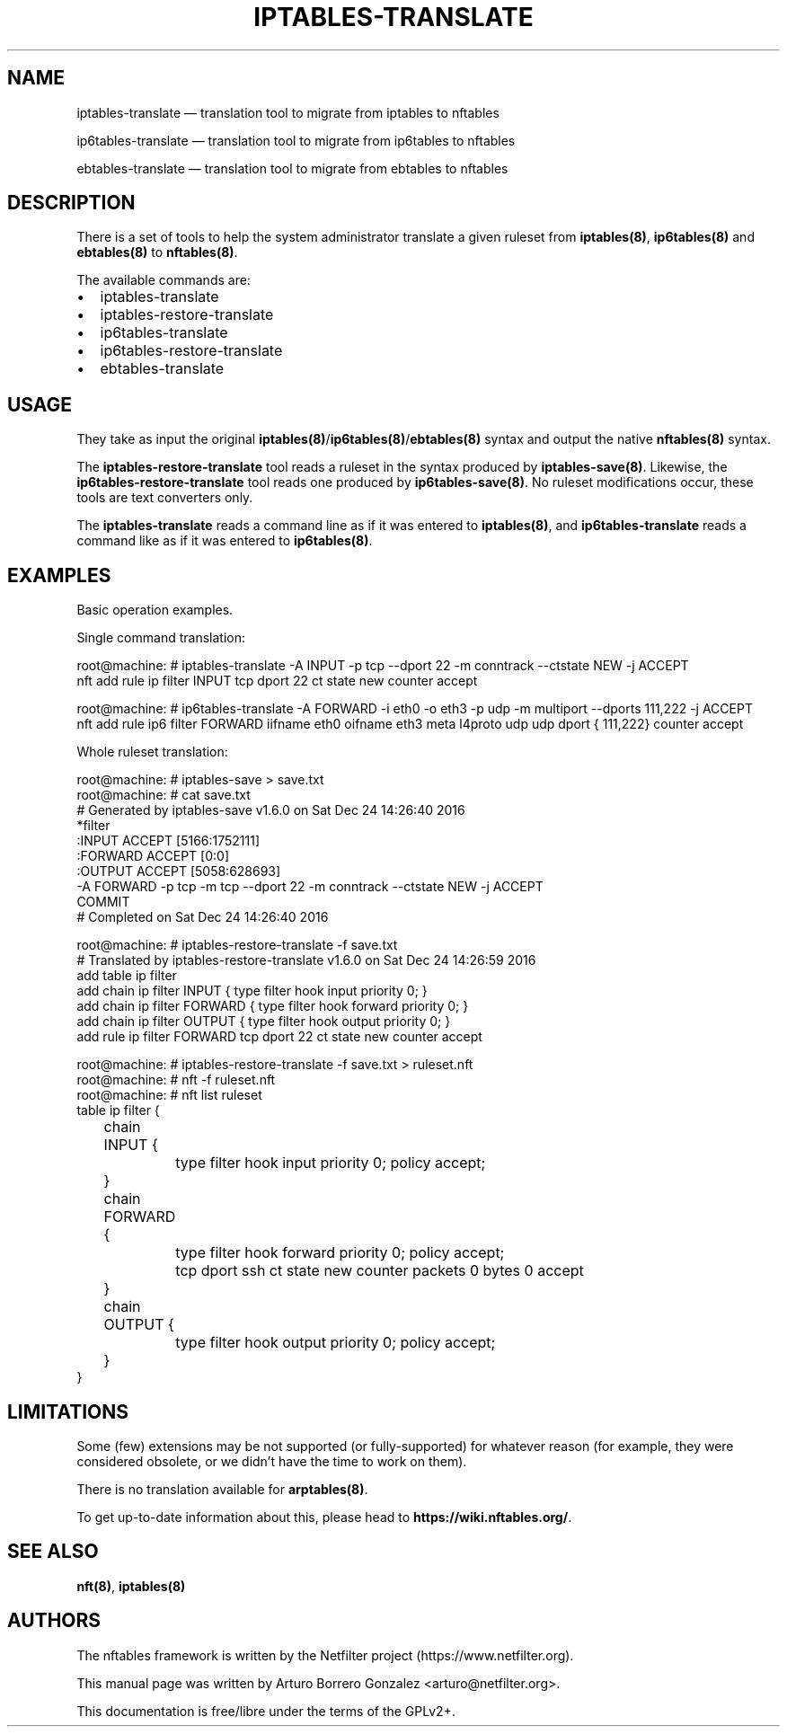 .\"
.\" (C) Copyright 2018, Arturo Borrero Gonzalez <arturo@netfilter.org>
.\"
.\" %%%LICENSE_START(GPLv2+_DOC_FULL)
.\" This is free documentation; you can redistribute it and/or
.\" modify it under the terms of the GNU General Public License as
.\" published by the Free Software Foundation; either version 2 of
.\" the License, or (at your option) any later version.
.\"
.\" The GNU General Public License's references to "object code"
.\" and "executables" are to be interpreted as the output of any
.\" document formatting or typesetting system, including
.\" intermediate and printed output.
.\"
.\" This manual is distributed in the hope that it will be useful,
.\" but WITHOUT ANY WARRANTY; without even the implied warranty of
.\" MERCHANTABILITY or FITNESS FOR A PARTICULAR PURPOSE.  See the
.\" GNU General Public License for more details.
.\"
.\" You should have received a copy of the GNU General Public
.\" License along with this manual; if not, see
.\" <http://www.gnu.org/licenses/>.
.\" %%%LICENSE_END
.\"
.TH IPTABLES-TRANSLATE 8 "May 14, 2019"

.SH NAME
iptables-translate \(em translation tool to migrate from iptables to nftables
.P
ip6tables-translate \(em translation tool to migrate from ip6tables to nftables
.P
ebtables-translate \(em translation tool to migrate from ebtables to nftables
.SH DESCRIPTION
There is a set of tools to help the system administrator translate a given
ruleset from \fBiptables(8)\fP, \fBip6tables(8)\fP and \fBebtables(8)\fP to
\fBnftables(8)\fP.

The available commands are:

.IP \[bu] 2
iptables\-translate
.IP \[bu]
iptables\-restore\-translate
.IP \[bu] 2
ip6tables\-translate
.IP \[bu]
ip6tables\-restore\-translate
.IP \[bu] 2
ebtables\-translate

.SH USAGE
They take as input the original
\fBiptables(8)\fP/\fBip6tables(8)\fP/\fBebtables(8)\fP syntax and
output the native \fBnftables(8)\fP syntax.

The \fBiptables-restore-translate\fP tool reads a ruleset in the syntax
produced by \fBiptables-save(8)\fP. Likewise, the
\fBip6tables-restore-translate\fP tool reads one produced by
\fBip6tables-save(8)\fP.  No ruleset modifications occur, these tools are
text converters only.

The \fBiptables-translate\fP reads a command line as if it was entered to
\fBiptables(8)\fP, and \fBip6tables-translate\fP reads a command like as if it
was entered to \fBip6tables(8)\fP.

.SH EXAMPLES
Basic operation examples.

Single command translation:

.nf
root@machine:\~# iptables\-translate \-A INPUT \-p tcp \-\-dport 22 \-m conntrack \-\-ctstate NEW \-j ACCEPT
nft add rule ip filter INPUT tcp dport 22 ct state new counter accept

root@machine:\~# ip6tables\-translate \-A FORWARD \-i eth0 \-o eth3 \-p udp \-m multiport \-\-dports 111,222 \-j ACCEPT
nft add rule ip6 filter FORWARD iifname eth0 oifname eth3 meta l4proto udp udp dport { 111,222} counter accept
.fi

Whole ruleset translation:

.nf
root@machine:\~# iptables\-save > save.txt
root@machine:\~# cat save.txt
# Generated by iptables\-save v1.6.0 on Sat Dec 24 14:26:40 2016
*filter
:INPUT ACCEPT [5166:1752111]
:FORWARD ACCEPT [0:0]
:OUTPUT ACCEPT [5058:628693]
\-A FORWARD \-p tcp \-m tcp \-\-dport 22 \-m conntrack \-\-ctstate NEW \-j ACCEPT
COMMIT
# Completed on Sat Dec 24 14:26:40 2016

root@machine:\~# iptables\-restore\-translate \-f save.txt
# Translated by iptables\-restore\-translate v1.6.0 on Sat Dec 24 14:26:59 2016
add table ip filter
add chain ip filter INPUT { type filter hook input priority 0; }
add chain ip filter FORWARD { type filter hook forward priority 0; }
add chain ip filter OUTPUT { type filter hook output priority 0; }
add rule ip filter FORWARD tcp dport 22 ct state new counter accept

root@machine:\~# iptables\-restore\-translate \-f save.txt > ruleset.nft
root@machine:\~# nft \-f ruleset.nft
root@machine:\~# nft list ruleset
table ip filter {
	chain INPUT {
		type filter hook input priority 0; policy accept;
	}

	chain FORWARD {
		type filter hook forward priority 0; policy accept;
		tcp dport ssh ct state new counter packets 0 bytes 0 accept
	}

	chain OUTPUT {
		type filter hook output priority 0; policy accept;
	}
}
.fi


.SH LIMITATIONS
Some (few) extensions may be not supported (or fully-supported) for whatever
reason (for example, they were considered obsolete, or we didn't have the time
to work on them).

There is no translation available for \fBarptables(8)\fP.

To get up-to-date information about this, please head to
\fBhttps://wiki.nftables.org/\fP.

.SH SEE ALSO
\fBnft(8)\fP, \fBiptables(8)\fP

.SH AUTHORS
The nftables framework is written by the Netfilter project
(https://www.netfilter.org).

This manual page was written by Arturo Borrero Gonzalez
<arturo@netfilter.org>.

This documentation is free/libre under the terms of the GPLv2+.
